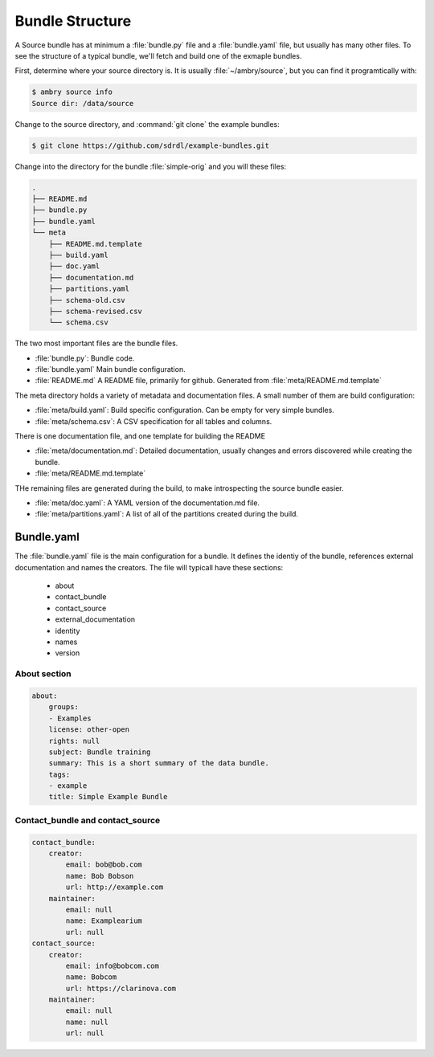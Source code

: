 .. _bundle_structure_toplevel:

Bundle Structure
================

A Source bundle has at minimum a :file:`bundle.py` file and a :file:`bundle.yaml` file, but usually has many other files. To see the structure of a typical bundle, we'll fetch and build one of the exmaple bundles. 

First, determine where your source directory is. It is usually :file:`~/ambry/source`, but you can find it programtically with:

.. code-block:: bash

    $ ambry source info 
    Source dir: /data/source
    
Change to the source directory, and :command:`git clone` the example bundles: 

.. code-block:: bash

    $ git clone https://github.com/sdrdl/example-bundles.git
    
Change into the directory for the bundle :file:`simple-orig` and you will these files:

.. code-block:: text

    .
    ├── README.md
    ├── bundle.py
    ├── bundle.yaml
    └── meta
        ├── README.md.template
        ├── build.yaml
        ├── doc.yaml
        ├── documentation.md
        ├── partitions.yaml
        ├── schema-old.csv
        ├── schema-revised.csv
        └── schema.csv
        

The two most important files are the bundle files. 

* :file:`bundle.py`: Bundle code.
* :file:`bundle.yaml` Main bundle configuration. 
* :file:`README.md` A README file, primarily for github. Generated from :file:`meta/README.md.template`
        
The meta directory holds a variety of metadata and documentation files. A small number of them are build configuration:

* :file:`meta/build.yaml`: Build specific configuration. Can be empty for very simple bundles. 
* :file:`meta/schema.csv`: A CSV specification for all tables and columns. 

There is one documentation file, and one template for building the README

* :file:`meta/documentation.md`: Detailed documentation, usually changes and errors discovered while creating the bundle. 
* :file:`meta/README.md.template`

THe remaining files are generated during the build, to make introspecting the source bundle easier. 

* :file:`meta/doc.yaml`: A YAML version of the documentation.md file. 
* :file:`meta/partitions.yaml`: A list of all of the partitions created during the build. 


Bundle.yaml
***********

The :file:`bundle.yaml` file is the main configuration for a bundle. It defines the identiy of the bundle, references external documentation and names the creators.  The file will typicall have these sections: 

 * about
 * contact_bundle
 * contact_source
 * external_documentation
 * identity
 * names
 * version
 
 
About section
-------------

.. code-block:: yaml

    about:
        groups:
        - Examples
        license: other-open
        rights: null
        subject: Bundle training
        summary: This is a short summary of the data bundle.
        tags:
        - example
        title: Simple Example Bundle


Contact_bundle and contact_source
---------------------------------
 
.. code-block:: yaml
 
     contact_bundle:
         creator:
             email: bob@bob.com
             name: Bob Bobson
             url: http://example.com
         maintainer:
             email: null
             name: Examplearium
             url: null
     contact_source:
         creator:
             email: info@bobcom.com
             name: Bobcom
             url: https://clarinova.com
         maintainer:
             email: null
             name: null
             url: null
 
 
 
 




